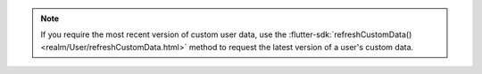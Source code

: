 .. note::

   If you require the most recent version of custom user data, use the
   :flutter-sdk:`refreshCustomData() <realm/User/refreshCustomData.html>`
   method to request the latest version of a user's custom data.
